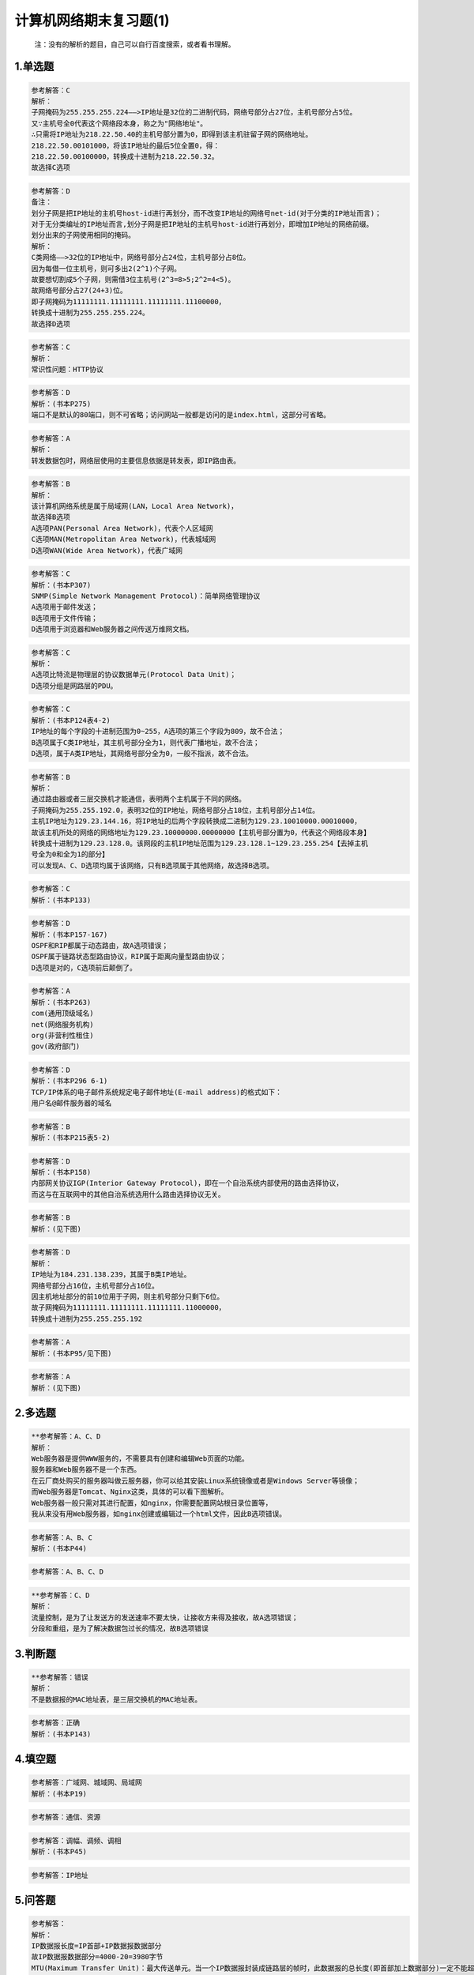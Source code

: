 计算机网络期末复习题(1)
=======================

   注：没有的解析的题目，自己可以自行百度搜索，或者看书理解。

.. _1单选题:

1.单选题
--------

.. figure:: https://gitee.com/gujiakai/pic-go-typora02/raw/master/img/202112270737287.png
   :alt: 

.. code:: 

   参考解答：C
   解析：
   子网掩码为255.255.255.224——>IP地址是32位的二进制代码，网络号部分占27位，主机号部分占5位。
   又∵主机号全0代表这个网络段本身，称之为"网络地址"。
   ∴只需将IP地址为218.22.50.40的主机号部分置为0，即得到该主机驻留子网的网络地址。
   218.22.50.00101000，将该IP地址的最后5位全置0，得：
   218.22.50.00100000，转换成十进制为218.22.50.32。
   故选择C选项

.. figure:: https://gitee.com/gujiakai/pic-go-typora02/raw/master/img/202112270747188.png
   :alt: 

.. code:: 

   参考解答：D
   备注：
   划分子网是把IP地址的主机号host-id进行再划分，而不改变IP地址的网络号net-id(对于分类的IP地址而言)；
   对于无分类编址的IP地址而言,划分子网是把IP地址的主机号host-id进行再划分，即增加IP地址的网络前缀。
   划分出来的子网使用相同的掩码。
   解析：
   C类网络——>32位的IP地址中，网络号部分占24位，主机号部分占8位。
   因为每借一位主机号，则可多出2(2^1)个子网。
   故要想切割成5个子网，则需借3位主机号(2^3=8>5;2^2=4<5)。
   故网络号部分占27(24+3)位。
   即子网掩码为11111111.11111111.11111111.11100000，
   转换成十进制为255.255.255.224。
   故选择D选项

.. figure:: https://gitee.com/gujiakai/pic-go-typora02/raw/master/img/202112270756438.png
   :alt: 

.. code:: 

   参考解答：C
   解析：
   常识性问题：HTTP协议

.. figure:: https://gitee.com/gujiakai/pic-go-typora02/raw/master/img/202112270758375.png
   :alt: 

.. code:: 

   参考解答：D
   解析：(书本P275)
   端口不是默认的80端口，则不可省略；访问网站一般都是访问的是index.html，这部分可省略。

.. figure:: https://gitee.com/gujiakai/pic-go-typora02/raw/master/img/202112270801473.png
   :alt: 

.. code:: 

   参考解答：A
   解析：
   转发数据包时，网络层使用的主要信息依据是转发表，即IP路由表。

.. figure:: https://gitee.com/gujiakai/pic-go-typora02/raw/master/img/202112270805915.png
   :alt: 

.. code:: 

   参考解答：B
   解析：
   该计算机网络系统是属于局域网(LAN，Local Area Network)，
   故选择B选项
   A选项PAN(Personal Area Network)，代表个人区域网
   C选项MAN(Metropolitan Area Network)，代表城域网
   D选项WAN(Wide Area Network)，代表广域网

.. figure:: https://gitee.com/gujiakai/pic-go-typora02/raw/master/img/202112270809997.png
   :alt: 

.. code:: 

   参考解答：C
   解析：(书本P307)
   SNMP(Simple Network Management Protocol)：简单网络管理协议
   A选项用于邮件发送；
   B选项用于文件传输；
   D选项用于浏览器和Web服务器之间传送万维网文档。

.. figure:: https://gitee.com/gujiakai/pic-go-typora02/raw/master/img/202112270816499.png
   :alt: 

.. code:: 

   参考解答：C
   解析：
   A选项比特流是物理层的协议数据单元(Protocol Data Unit)；
   D选项分组是网路层的PDU。

.. figure:: https://gitee.com/gujiakai/pic-go-typora02/raw/master/img/202112270818494.png
   :alt: 

.. code:: 

   参考解答：C
   解析：(书本P124表4-2)
   IP地址的每个字段的十进制范围为0~255，A选项的第三个字段为809，故不合法；
   B选项属于C类IP地址，其主机号部分全为1，则代表广播地址，故不合法；
   D选项，属于A类IP地址，其网络号部分全为0，一般不指派，故不合法。

.. figure:: https://gitee.com/gujiakai/pic-go-typora02/raw/master/img/202112270826506.png
   :alt: 

.. code:: 

   参考解答：B
   解析：
   通过路由器或者三层交换机才能通信，表明两个主机属于不同的网络。
   子网掩码为255.255.192.0，表明32位的IP地址，网络号部分占18位，主机号部分占14位。
   主机IP地址为129.23.144.16，将IP地址的后两个字段转换成二进制为129.23.10010000.00010000，
   故该主机所处的网络的网络地址为129.23.10000000.00000000【主机号部分置为0，代表这个网络段本身】
   转换成十进制为129.23.128.0。该网段的主机IP地址范围为129.23.128.1~129.23.255.254【去掉主机
   号全为0和全为1的部分】
   可以发现A、C、D选项均属于该网络，只有B选项属于其他网络，故选择B选项。

.. figure:: https://gitee.com/gujiakai/pic-go-typora02/raw/master/img/202112270859389.png
   :alt: 

.. code:: 

   参考解答：C
   解析：(书本P133)

.. figure:: https://gitee.com/gujiakai/pic-go-typora02/raw/master/img/202112270903824.png
   :alt: 

.. code:: 

   参考解答：D
   解析：(书本P157-167)
   OSPF和RIP都属于动态路由，故A选项错误；
   OSPF属于链路状态型路由协议，RIP属于距离向量型路由协议；
   D选项是对的，C选项前后颠倒了。

.. figure:: https://gitee.com/gujiakai/pic-go-typora02/raw/master/img/202112270909100.png
   :alt: 

.. code:: 

   参考解答：A
   解析：(书本P263)
   com(通用顶级域名)
   net(网络服务机构)
   org(非营利性租住)
   gov(政府部门)

.. figure:: https://gitee.com/gujiakai/pic-go-typora02/raw/master/img/202112270913985.png
   :alt: 

.. code:: 

   参考解答：D
   解析：(书本P296 6-1)
   TCP/IP体系的电子邮件系统规定电子邮件地址(E-mail address)的格式如下：
   用户名@邮件服务器的域名

.. figure:: https://gitee.com/gujiakai/pic-go-typora02/raw/master/img/202112270915633.png
   :alt: 

.. code:: 

   参考解答：B
   解析：(书本P215表5-2)

.. figure:: https://gitee.com/gujiakai/pic-go-typora02/raw/master/img/202112270916171.png
   :alt: 

.. code:: 

   参考解答：D
   解析：(书本P158)
   内部网关协议IGP(Interior Gateway Protocol)，即在一个自治系统内部使用的路由选择协议，
   而这与在互联网中的其他自治系统选用什么路由选择协议无关。

.. figure:: https://gitee.com/gujiakai/pic-go-typora02/raw/master/img/202112270918642.png
   :alt: 

.. code:: 

   参考解答：B
   解析：(见下图)

.. figure:: https://gitee.com/gujiakai/pic-go-typora02/raw/master/img/202112271001050.png
   :alt: 

.. figure:: https://gitee.com/gujiakai/pic-go-typora02/raw/master/img/202112271003268.png
   :alt: 

.. code:: 

   参考解答：D
   解析：
   IP地址为184.231.138.239，其属于B类IP地址。
   网络号部分占16位，主机号部分占16位。
   因主机地址部分的前10位用于子网，则主机号部分只剩下6位。
   故子网掩码为11111111.11111111.11111111.11000000，
   转换成十进制为255.255.255.192

.. figure:: https://gitee.com/gujiakai/pic-go-typora02/raw/master/img/202112271014036.png
   :alt: 

.. code:: 

   参考解答：A
   解析：(书本P95/见下图)

.. figure:: https://gitee.com/gujiakai/pic-go-typora02/raw/master/img/202112271014195.png
   :alt: 

.. figure:: https://gitee.com/gujiakai/pic-go-typora02/raw/master/img/202112271017215.png
   :alt: 

.. code:: 

   参考解答：A
   解析：(见下图)

.. figure:: https://gitee.com/gujiakai/pic-go-typora02/raw/master/img/202112271021227.png
   :alt: 

.. _2多选题:

2.多选题
--------

.. figure:: https://gitee.com/gujiakai/pic-go-typora02/raw/master/img/202112271022636.png
   :alt: 

.. code:: 

   **参考解答：A、C、D
   解析：
   Web服务器是提供WWW服务的，不需要具有创建和编辑Web页面的功能。
   服务器和Web服务器不是一个东西。
   在云厂商处购买的服务器叫做云服务器，你可以给其安装Linux系统镜像或者是Windows Server等镜像；
   而Web服务器是Tomcat、Nginx这类，具体的可以看下图解析。
   Web服务器一般只需对其进行配置，如nginx，你需要配置网站根目录位置等，
   我从来没有用Web服务器，如nginx创建或编辑过一个html文件，因此B选项错误。

.. figure:: https://gitee.com/gujiakai/pic-go-typora02/raw/master/img/202112271334674.png
   :alt: 

.. figure:: https://gitee.com/gujiakai/pic-go-typora02/raw/master/img/202112271101068.png
   :alt: 

.. code:: 

   参考解答：A、B、C
   解析：(书本P44)

.. figure:: https://gitee.com/gujiakai/pic-go-typora02/raw/master/img/202112271104485.png
   :alt: 

.. code:: 

   参考解答：A、B、C、D

.. figure:: https://gitee.com/gujiakai/pic-go-typora02/raw/master/img/202112271106640.png
   :alt: 

.. code:: 

   **参考解答：C、D
   解析：
   流量控制，是为了让发送方的发送速率不要太快，让接收方来得及接收，故A选项错误；
   分段和重组，是为了解决数据包过长的情况，故B选项错误

.. _3判断题:

3.判断题
--------

.. figure:: https://gitee.com/gujiakai/pic-go-typora02/raw/master/img/202112271119269.png
   :alt: 

.. code:: 

   **参考解答：错误
   解析：
   不是数据报的MAC地址表，是三层交换机的MAC地址表。

.. figure:: https://gitee.com/gujiakai/pic-go-typora02/raw/master/img/202112271119720.png
   :alt: 

.. code:: 

   参考解答：正确
   解析：(书本P143)

.. _4填空题:

4.填空题
--------

.. figure:: https://gitee.com/gujiakai/pic-go-typora02/raw/master/img/202112271304112.png
   :alt: 

.. code:: 

   参考解答：广域网、城域网、局域网
   解析：(书本P19)

.. figure:: https://gitee.com/gujiakai/pic-go-typora02/raw/master/img/202112271304505.png
   :alt: 

.. code:: 

   参考解答：通信、资源

.. figure:: https://gitee.com/gujiakai/pic-go-typora02/raw/master/img/202112271328427.png
   :alt: 

.. code:: 

   参考解答：调幅、调频、调相
   解析：(书本P45)

.. figure:: https://gitee.com/gujiakai/pic-go-typora02/raw/master/img/202112271306745.png
   :alt: 

.. code:: 

   参考解答：IP地址

.. _5问答题:

5.问答题
--------

.. figure:: https://gitee.com/gujiakai/pic-go-typora02/raw/master/img/202112271318940.png
   :alt: 

.. code:: 

   参考解答：
   解析：
   IP数据报长度=IP首部+IP数据报数据部分
   故IP数据报数据部分=4000-20=3980字节
   MTU(Maximum Transfer Unit)：最大传送单元。当一个IP数据报封装成链路层的帧时，此数据报的总长度(即首部加上数据部分)一定不能超过下面的数据链路层所规定的MTU值。
   最常用的以太网就规定其MTU值是1500字节。即每一个分片的总长度(IP首部固定的20字节+每一个分片IP数据报的数据部分，当然这边约定IP数据报首部的可选字段长度为0)要<=1500，所以每一个分片IP数据报的数据部分<=1480。分片肯定是分得越少越好，因此每一个分片的IP数据报的数据部分取最大值1480。
   IP数据报总长度/每一个分片的IP数据报的数据部分的最大值=3980÷1480=2...1020
   ∴IP数据报数据部分分片数==2+1=3
   各数据报分片的数据字段长度为1480、1480、1020
   片偏移字段的取值分别为
   1480*(1-1)/8=0
   1480*(2-1)/8=185
   1480*(3-1)/8=370

   MF(More Fragment)，MF=1表示后面还有切片的数据报。MF=0表示这已是若干数据报报片中的最后一个。
   故MF标志分别为1、1、0

.. figure:: https://gitee.com/gujiakai/pic-go-typora02/raw/master/img/202112271318888.png
   :alt: 

.. code:: 

   参考解答：
   解析：
   采用CRC的多项式是P(X)=X^4+X+1——>由多项式表示CRC方法得除数p=10011
   除数n+1=5，得n=4.所以原始数据加4位0，为11010110110000。
   11010110110000÷10011，余数为1110，即校验序列FCS的值为1110

.. figure:: https://gitee.com/gujiakai/pic-go-typora02/raw/master/img/202112271320452.png
   :alt: 

还有一列是主机范围(3)(6)(9)

.. code:: 

   参考解答：
   (1)28.85.245.0
   (2)28.85.245.255
   (3)28.85.245.1~8.85.245.254
   (4)153.50.6.0
   (5)153.50.6.127
   (6)153.50.6.1~153.50.6.126
   (7)200.12.45.96
   (8)200.12.45.127
   (9)200.12.45.97~200.12.45.126
   解析：
   这边所说的子网地址，表示的是该IP地址所处网络的网络地址。
   因此子网地址的求解，均可以套用公式：网络地址=IP地址与子网掩码相与
   28.85.245.00001000 and 255.255.255.0 得 28.85.245.0
   153.50.6.00011010 and 255.255.255.10000000 得 153.50.6.0
   200.12.45.01111011 and 255.255.255.11100000 得 200.12.45.01100000
   转换成十进制为200.12.45.96

   主机部分全为1，代表该网络的广播地址。

   主机范围，即去掉主机部分全为0和全为1的IP地址。

.. figure:: https://gitee.com/gujiakai/pic-go-typora02/raw/master/img/202112271321218.png
   :alt: 

.. code:: 

   参考解答：
   (1)会话层
   (2)网络层
   (3)数据链路层
   (4)运输层
   (5)IP
   解析：(书本P31)
